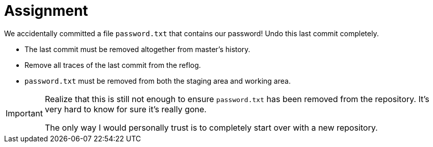 = Assignment

We accidentally committed a file `password.txt` that contains our password!
Undo this last commit completely.

* The last commit must be removed altogether from master's history.
* Remove all traces of the last commit from the reflog.
* `password.txt` must be removed from both the staging area and working area.

[IMPORTANT]
====
Realize that this is still not enough to ensure `password.txt` has been removed from the repository.
It's very hard to know for sure it's really gone.

The only way I would personally trust is to completely start over with a new repository.
====
